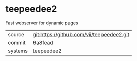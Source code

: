 * teepeedee2

Fast webserver for dynamic pages

|---------+-------------------------------------------|
| source  | git:https://github.com/vii/teepeedee2.git   |
| commit  | 6a8fead  |
| systems | teepeedee2 |
|---------+-------------------------------------------|

